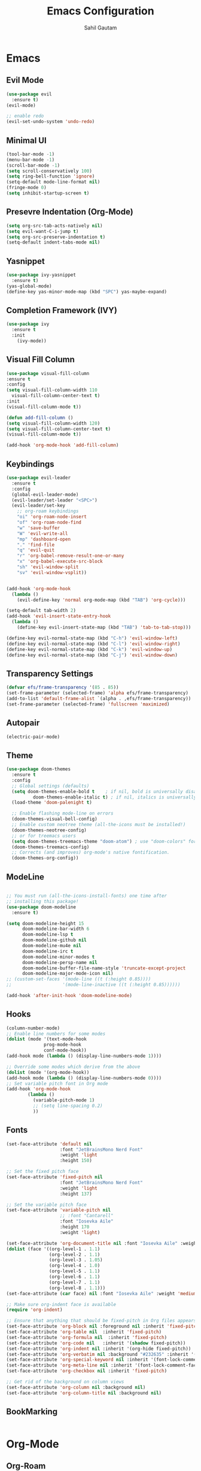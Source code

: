 #+TITLE: Emacs Configuration
#+AUTHOR: Sahil Gautam

* Emacs
** Evil Mode

#+BEGIN_SRC emacs-lisp
  (use-package evil
    :ensure t)
  (evil-mode)

  ;; enable redo
  (evil-set-undo-system 'undo-redo)
#+END_SRC

** Minimal UI

#+BEGIN_SRC emacs-lisp
  (tool-bar-mode -1)
  (menu-bar-mode -1)
  (scroll-bar-mode -1)
  (setq scroll-conservatively 100)
  (setq ring-bell-function 'ignore)
  (setq-default mode-line-format nil)
  (fringe-mode 0)
  (setq inhibit-startup-screen t)
#+END_SRC

** Presevre Indentation (Org-Mode)

#+begin_src emacs-lisp
  (setq org-src-tab-acts-natively nil)
  (setq evil-want-C-i-jump t)
  (setq org-src-preserve-indentation t)
  (setq-default indent-tabs-mode nil)
#+end_src

** Yasnippet

#+BEGIN_SRC emacs-lisp
  (use-package ivy-yasnippet
    :ensure t)
  (yas-global-mode)
  (define-key yas-minor-mode-map (kbd "SPC") yas-maybe-expand)
#+END_SRC

** Completion Framework (IVY)

#+begin_src emacs-lisp
  (use-package ivy
    :ensure t
    :init
      (ivy-mode))
#+end_src

** Visual Fill Column

#+begin_src emacs-lisp
  (use-package visual-fill-column
  :ensure t
  :config
  (setq visual-fill-column-width 110
	visual-fill-column-center-text t)
  :init
  (visual-fill-column-mode t))

  (defun add-fill-column ()
  (setq visual-fill-column-width 120)
  (setq visual-fill-column-center-text t)
  (visual-fill-column-mode t))

  (add-hook 'org-mode-hook 'add-fill-column)
#+end_src

** Keybindings 

#+BEGIN_SRC emacs-lisp
  (use-package evil-leader
    :ensure t
    :config
    (global-evil-leader-mode)
    (evil-leader/set-leader "<SPC>")
    (evil-leader/set-key
      ;; org-roam keybindings
      "oi" 'org-roam-node-insert
      "of" 'org-roam-node-find
      "w" 'save-buffer
      "W" 'evil-write-all
      "mp" 'dashboard-open
      "." 'find-file
      "q" 'evil-quit
      "r" 'org-babel-remove-result-one-or-many
      "x" 'org-babel-execute-src-block
      "sh" 'evil-window-split
      "sv" 'evil-window-vsplit))


  (add-hook 'org-mode-hook
    (lambda ()
      (evil-define-key 'normal org-mode-map (kbd "TAB") 'org-cycle)))

  (setq-default tab-width 2)
  (add-hook 'evil-insert-state-entry-hook
    (lambda ()
      (define-key evil-insert-state-map (kbd "TAB") 'tab-to-tab-stop)))

  (define-key evil-normal-state-map (kbd "C-h") 'evil-window-left)
  (define-key evil-normal-state-map (kbd "C-l") 'evil-window-right)
  (define-key evil-normal-state-map (kbd "C-k") 'evil-window-up)
  (define-key evil-normal-state-map (kbd "C-j") 'evil-window-down)
#+END_SRC

** Transparency Settings

#+begin_src emacs-lisp
  (defvar efs/frame-transparency '(85 . 85))
  (set-frame-parameter (selected-frame) 'alpha efs/frame-transparency)
  (add-to-list 'default-frame-alist `(alpha . ,efs/frame-transparency))
  (set-frame-parameter (selected-frame) 'fullscreen 'maximized)

#+end_src

** Autopair


#+BEGIN_SRC emacs-lisp
  (electric-pair-mode)
#+END_SRC

** Theme

#+BEGIN_SRC emacs-lisp
  (use-package doom-themes
    :ensure t
    :config
    ;; Global settings (defaults)
    (setq doom-themes-enable-bold t    ; if nil, bold is universally disabled
            doom-themes-enable-italic t) ; if nil, italics is universally disabled
    (load-theme 'doom-palenight t)

    ;; Enable flashing mode-line on errors
    (doom-themes-visual-bell-config)
    ;; Enable custom neotree theme (all-the-icons must be installed!)
    (doom-themes-neotree-config)
    ;; or for treemacs users
    (setq doom-themes-treemacs-theme "doom-atom") ; use "doom-colors" for less minimal icon theme
    (doom-themes-treemacs-config)
    ;; Corrects (and improves) org-mode's native fontification.
    (doom-themes-org-config))
#+END_SRC

** ModeLine

#+BEGIN_SRC emacs-lisp
  
  ;; You must run (all-the-icons-install-fonts) one time after
  ;; installing this package!
  (use-package doom-modeline
    :ensure t)

  (setq doom-modeline-height 15
        doom-modeline-bar-width 6
        doom-modeline-lsp t
        doom-modeline-github nil
        doom-modeline-mu4e nil
        doom-modeline-irc t
        doom-modeline-minor-modes t
        doom-modeline-persp-name nil
        doom-modeline-buffer-file-name-style 'truncate-except-project
        doom-modeline-major-mode-icon nil)
  ;; (custom-set-faces '(mode-line ((t (:height 0.85))))
  ;;                   '(mode-line-inactive ((t (:height 0.85))))))

  (add-hook 'after-init-hook 'doom-modeline-mode)
#+END_SRC

#+RESULTS:

** Hooks

#+BEGIN_SRC emacs-lisp
  (column-number-mode)
  ;; Enable line numbers for some modes
  (dolist (mode '(text-mode-hook
                prog-mode-hook
                conf-mode-hook))
  (add-hook mode (lambda () (display-line-numbers-mode 1))))

  ;; Override some modes which derive from the above
  (dolist (mode '(org-mode-hook))
  (add-hook mode (lambda () (display-line-numbers-mode 0))))
  ;; Set variable pitch font in Org mode
  (add-hook 'org-mode-hook
          (lambda ()
            (variable-pitch-mode 1)
            ;; (setq line-spacing 0.2)
            ))
#+END_SRC

** Fonts

#+BEGIN_SRC emacs-lisp
  (set-face-attribute 'default nil
                      :font "JetBrainsMono Nerd Font"
                      :weight 'light
                      :height 150)

  ;; Set the fixed pitch face
  (set-face-attribute 'fixed-pitch nil
                      :font "JetBrainsMono Nerd Font"
                      :weight 'light
                      :height 137)

  ;; Set the variable pitch face
  (set-face-attribute 'variable-pitch nil
                      ;; :font "Cantarell"
                      :font "Iosevka Aile"
                      :height 170
                      :weight 'light)

  (set-face-attribute 'org-document-title nil :font "Iosevka Aile" :weight 'bold :height 1.3)
  (dolist (face '((org-level-1 . 1.1)
                  (org-level-2 . 1.1)
                  (org-level-3 . 1.05)
                  (org-level-4 . 1.0)
                  (org-level-5 . 1.1)
                  (org-level-6 . 1.1)
                  (org-level-7 . 1.1)
                  (org-level-8 . 1.1)))
  (set-face-attribute (car face) nil :font "Iosevka Aile" :weight 'medium :height (cdr face)))

  ;; Make sure org-indent face is available
  (require 'org-indent)

  ;; Ensure that anything that should be fixed-pitch in Org files appears that way
  (set-face-attribute 'org-block nil :foreground nil :inherit 'fixed-pitch)
  (set-face-attribute 'org-table nil  :inherit 'fixed-pitch)
  (set-face-attribute 'org-formula nil  :inherit 'fixed-pitch)
  (set-face-attribute 'org-code nil   :inherit '(shadow fixed-pitch))
  (set-face-attribute 'org-indent nil :inherit '(org-hide fixed-pitch))
  (set-face-attribute 'org-verbatim nil :background "#232635" :inherit '(shadow fixed-pitch) :height 140)
  (set-face-attribute 'org-special-keyword nil :inherit '(font-lock-comment-face fixed-pitch))
  (set-face-attribute 'org-meta-line nil :inherit '(font-lock-comment-face fixed-pitch))
  (set-face-attribute 'org-checkbox nil :inherit 'fixed-pitch)

  ;; Get rid of the background on column views
  (set-face-attribute 'org-column nil :background nil)
  (set-face-attribute 'org-column-title nil :background nil)
#+END_SRC

** BookMarking

#+BEGIN_SRC emacs-lisp

#+END_SRC

#+RESULTS:
* Org-Mode
** Org-Roam

#+BEGIN_SRC emacs-lisp
  (use-package org-roam
    :ensure t
    :custom
    (org-roam-directory (file-truename "~/repos/files/roamNotes"))
    ;; :bind (("C-c n l" . org-roam-buffer-toggle)
    ;;         ("C-c n f" . org-roam-node-find)
    ;;         ("C-c n g" . org-roam-graph)
    ;;         ("C-c n i" . org-roam-node-insert)
    ;;         ("C-c n c" . org-roam-capture)
            ;; Dailies
            ;; ("C-c n j" . org-roam-dailies-capture-today))
    :config
    ;; If you're using a vertical completion framework, you might want a more informative completion interface
    (setq org-roam-node-display-template (concat "${title:*} " (propertize "${tags:10}" 'face 'org-tag)))
    (org-roam-db-autosync-mode)
    ;; If using org-roam-protocol
    (require 'org-roam-protocol))
#+END_SRC

** Org Babel and autoindent

#+begin_src emacs-lisp
  (setq org-confirm-babel-evaluate nil)
  (setq org-adapt-indentation nil)  ;; autoindent under headings
  (setq make-backup-files nil)    ;; autosave == nil
#+end_src

** Hide Sourceblock Markers

#+begin_src emacs-lisp
  (add-hook 'org-mode-hook
	    '(lambda ()
	       (set-face-attribute 'org-block-begin-line nil :background 'unspecified)
	       (set-face-attribute 'org-block-end-line nil :background 'unspecified)
	       (set-face-attribute 'org-block-begin-line nil
				   :foreground (face-background 'org-block-begin-line nil 'default))
	       (set-face-attribute 'org-block-end-line nil
				   :foreground (face-background 'org-block-end-line nil 'default))))
#+end_src

** Org Bullets and Ellipsis


#+begin_src emacs-lisp
  (use-package org-bullets
    :ensure t
    :init
      (setq org-bullets-face-name "Iosevka Aile")
      (setq org-bullets-bullet-list
            '("◉"  "✸" "◇" "●" "►" "✿" ))
    :config
      (add-hook 'org-mode-hook (lambda () (org-bullets-mode 1))))
#+end_src

** Org Appear

#+BEGIN_SRC emacs-lisp
  (use-package org-appear
    :ensure t)
  (add-hook 'org-mode-hook 'org-appear-mode)
  (setq org-hide-emphasis-markers t)
#+END_SRC

* Developement
** Evil Commentry (comment with gc)

#+begin_src emacs-lisp
  (use-package evil-commentary
    :ensure t
    :config
      (evil-commentary-mode))
  (define-key evil-visual-state-map "gc" 'evil-commentary)
#+end_src

** YAML Mode

#+BEGIN_SRC emacs-lisp
  (use-package yaml-mode
    :ensure t)
#+END_SRC

** Rainbow Mode

#+BEGIN_SRC emacs-lisp
  (use-package rainbow-mode
    :ensure t)
  (add-hook 'org-mode-hook #'rainbow-mode)
#+END_SRC

** Vterm

#+BEGIN_SRC emacs-lisp
  (use-package vterm
    :ensure t)

  ;; use fixed pitch font for vterm
  (add-hook 'vterm-mode-hook
          (lambda ()
              (set (make-local-variable 'buffer-face-mode-face) 'fixed-pitch)
                  (buffer-face-mode t)))
#+END_SRC

** Yaml Mode

#+BEGIN_SRC emacs-lisp
  (use-package yaml-mode
    :ensure t)
#+END_SRC

** LSP Mode
*** LSP Mode

#+BEGIN_SRC emacs-lisp
  (use-package lsp-mode
    :ensure t
    :hook
      (c-mode . lsp-deferred)
      (c++-mode . lsp-deferred)
      (go-mode . lsp-deferred)
      (python-mode . lsp-deferred)
    :commands (lsp lsp-deferred))
#+END_SRC

*** Python LS

#+BEGIN_SRC emacs-lisp
  (use-package lsp-python-ms
  :ensure t
  :hook (python-mode . (lambda ()
                         (require 'lsp-python-ms)
                         (lsp)))
  :init
  (setq lsp-python-ms-executable (executable-find "python-language-server")))

#+END_SRC

*** Ansible LS

#+BEGIN_SRC emacs-lisp
  ;; installed ansible-language-server using `yay -S ansible-language-server`
  ;; same for yaml-language-server
  (setq lsp-ansible-add-on t)
#+END_SRC

** TreeSitter

#+BEGIN_SRC emacs-lisp

#+END_SRC

** Corfu (PopUp Completion)

#+BEGIN_SRC emacs-lisp
(use-package corfu
  :ensure t
  ;; Optional customizations
  :custom
  (corfu-cycle t)                ;; Enable cycling for `corfu-next/previous'
  (corfu-auto t)                 ;; Enable auto completion
  (corfu-separator ?\s)          ;; Orderless field separator
  (corfu-quit-at-boundary nil)   ;; Never quit at completion boundary
  (corfu-quit-no-match nil)      ;; Never quit, even if there is no match
  (corfu-preview-current nil)    ;; Disable current candidate preview
  (corfu-preselect 'prompt)      ;; Preselect the prompt
  (corfu-on-exact-match nil)     ;; Configure handling of exact matches
  (corfu-scroll-margin 5)        ;; Use scroll margin

  ;; Enable Corfu only for certain modes.
  :hook ((prog-mode . corfu-mode)
         (shell-mode . corfu-mode)
         (org-mode . corfu-mode)
         (eshell-mode . corfu-mode))

  ;; Recommended: Enable Corfu globally.  This is recommended since Dabbrev can
  ;; be used globally (M-/).  See also the customization variable
  ;; `global-corfu-modes' to exclude certain modes.
  :init
  (global-corfu-mode))

;; A few more useful configurations...
(use-package emacs
  :init
  ;; TAB cycle if there are only few candidates
  (setq completion-cycle-threshold 3)

  ;; Emacs 28: Hide commands in M-x which do not apply to the current mode.
  ;; Corfu commands are hidden, since they are not supposed to be used via M-x.
  ;; (setq read-extended-command-predicate
  ;;       #'command-completion-default-include-p)

  ;; Enable indentation+completion using the TAB key.
  ;; `completion-at-point' is often bound to M-TAB.
  (setq tab-always-indent 'complete))

(setq-local corfu-auto        t
            corfu-auto-delay  0 ;; TOO SMALL - NOT RECOMMENDED
            corfu-auto-prefix 0 ;; TOO SMALL - NOT RECOMMENDED
            completion-styles '(basic))
#+END_SRC


#+BEGIN_SRC emacs-lisp
;; TAB-only configuration
(use-package corfu
  :ensure t
  :custom
  (corfu-auto t)               ;; Enable auto completion
  (corfu-preselect 'directory) ;; Select the first candidate, except for directories

  ;; Free the RET key for less intrusive behavior.
  :bind
  (:map corfu-map
        ;; Option 1: Unbind RET completely
        ("RET" . nil)
        ("TAB" . 'corfu-insert))
        ;; Option 2: Use RET only in shell modes

  :init
  (global-corfu-mode))

(defun corfu-insert-shell-filter (&optional _)
  "Insert completion candidate and send when inside comint/eshell."
  (when (or (derived-mode-p 'eshell-mode) (derived-mode-p 'comint-mode))
    (lambda ()
      (interactive)
      (corfu-insert)
      ;; `corfu-send-shell' was defined above
      (corfu-send-shell))))
#+END_SRC


